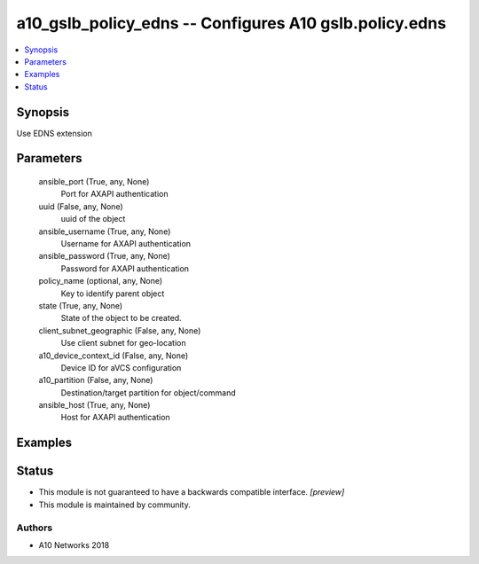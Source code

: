 .. _a10_gslb_policy_edns_module:


a10_gslb_policy_edns -- Configures A10 gslb.policy.edns
=======================================================

.. contents::
   :local:
   :depth: 1


Synopsis
--------

Use EDNS extension






Parameters
----------

  ansible_port (True, any, None)
    Port for AXAPI authentication


  uuid (False, any, None)
    uuid of the object


  ansible_username (True, any, None)
    Username for AXAPI authentication


  ansible_password (True, any, None)
    Password for AXAPI authentication


  policy_name (optional, any, None)
    Key to identify parent object


  state (True, any, None)
    State of the object to be created.


  client_subnet_geographic (False, any, None)
    Use client subnet for geo-location


  a10_device_context_id (False, any, None)
    Device ID for aVCS configuration


  a10_partition (False, any, None)
    Destination/target partition for object/command


  ansible_host (True, any, None)
    Host for AXAPI authentication









Examples
--------

.. code-block:: yaml+jinja

    





Status
------




- This module is not guaranteed to have a backwards compatible interface. *[preview]*


- This module is maintained by community.



Authors
~~~~~~~

- A10 Networks 2018


